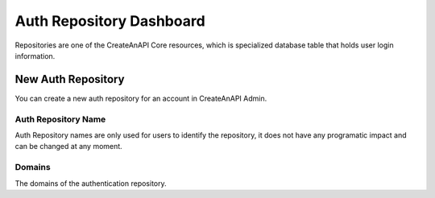 Auth Repository Dashboard
==========================


Repositories are one of the CreateAnAPI Core resources, which is specialized database table that holds user login information. 

New Auth Repository
--------------------

You can create a new auth repository for an account in CreateAnAPI Admin.


.. image:: images/repository-1.png
   :width: 600

Auth Repository Name
""""""""""""""""""""""""

Auth Repository names are only used for users to identify the repository, it does not have any programatic impact and can be changed at any moment.

Domains
""""""""""""""""""""""""

The domains of the authentication repository. 